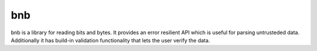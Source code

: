 ===
bnb
===

.. image:: https://travis-ci.org/steinwurf/bnb.svg?branch=master
    :target: https://travis-ci.org/steinwurf/bnb
    
bnb is a library for reading bits and bytes. It provides an error resilient API
which is useful for parsing untrusteded data.
Additionally it has build-in validation functionality that lets the user verify
the data.

